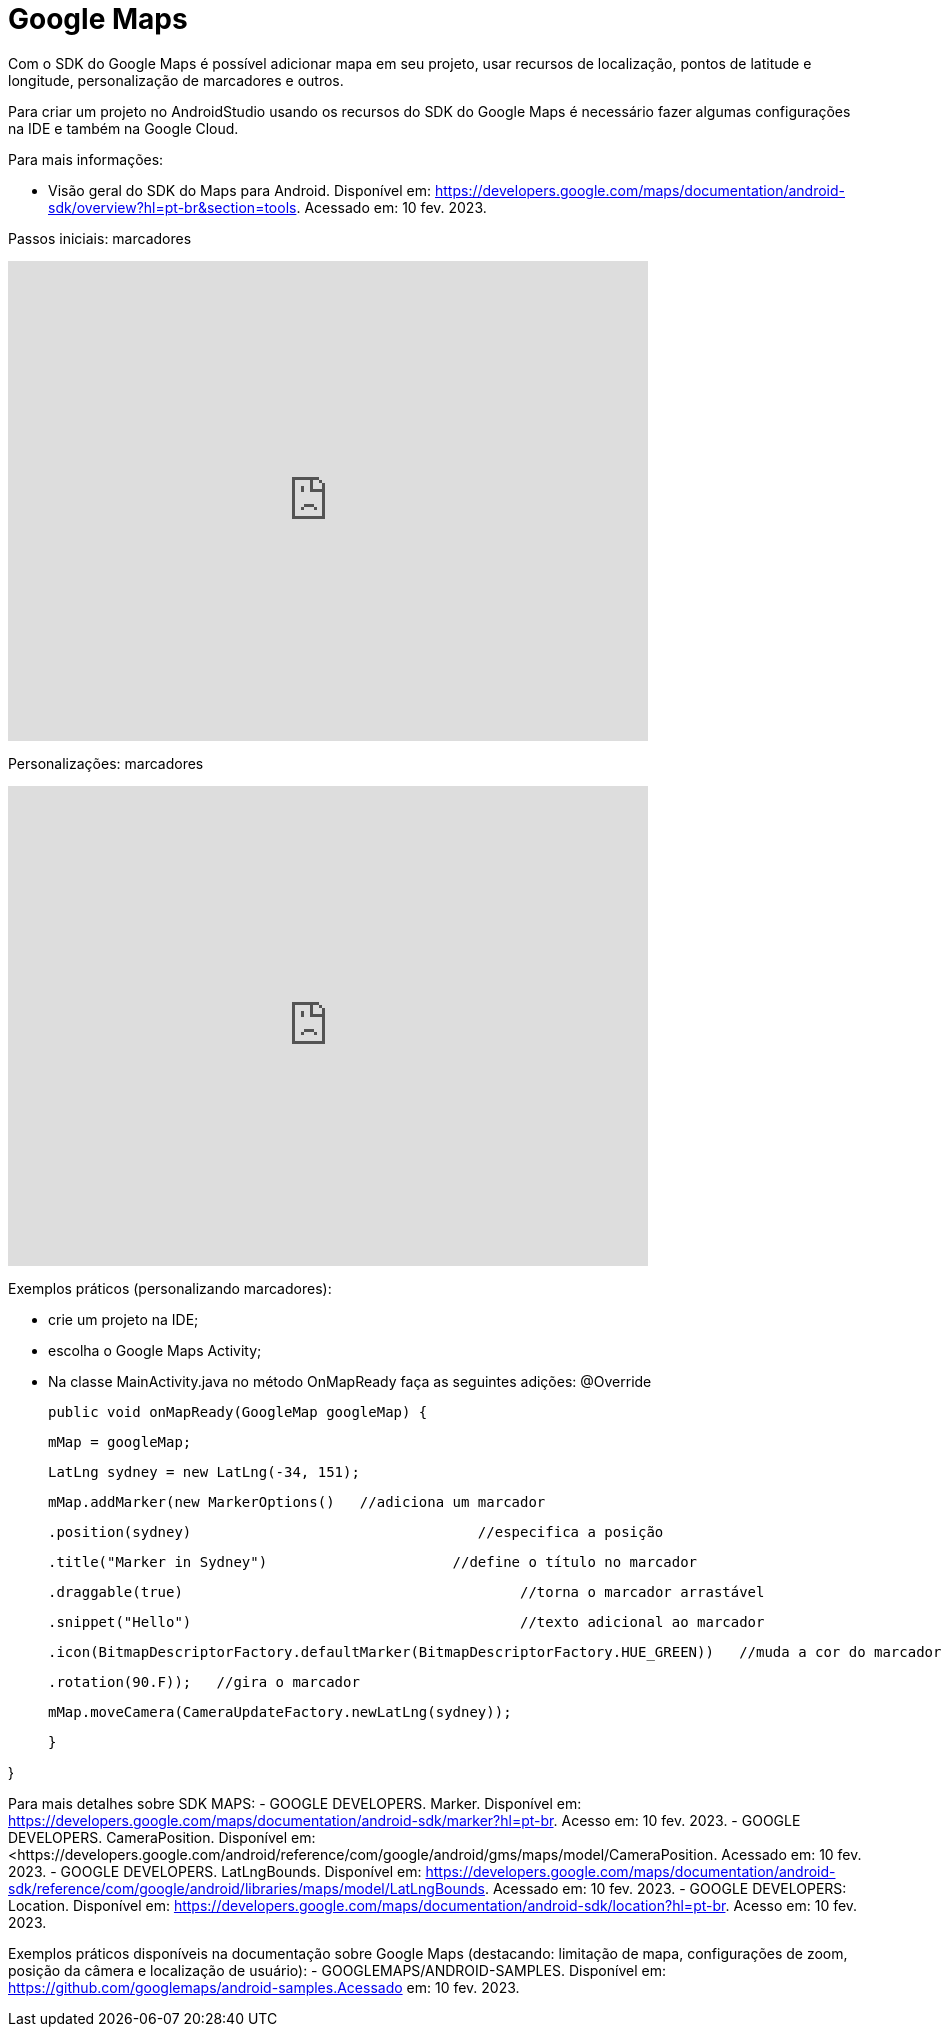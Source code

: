 //caminho padrão para imagens
:imagesdir: images
:figure-caption: Figura
:doctype: book

//gera apresentacao
//pode se baixar os arquivos e add no diretório
:revealjsdir: https://cdnjs.cloudflare.com/ajax/libs/reveal.js/3.8.0

//GERAR ARQUIVOS
//make slides
//make ebook

//Estilo do Sumário
:toc2: 
//após os : insere o texto que deseja ser visível
:toc-title: Sumário
:figure-caption: Figura
//numerar titulos
:numbered:
:source-highlighter: highlightjs
:icons: font
:chapter-label:
:doctype: book
:lang: pt-BR
//3+| mesclar linha tabela

= Google Maps

Com o SDK do Google Maps é possível adicionar mapa em seu projeto, usar recursos de localização, pontos de latitude e longitude, personalização de marcadores e outros.

Para criar um projeto no AndroidStudio usando os recursos do SDK do Google Maps é necessário fazer algumas configurações na IDE e também na Google Cloud.

Para mais informações:

- Visão geral do SDK do Maps para Android. Disponível em: https://developers.google.com/maps/documentation/android-sdk/overview?hl=pt-br&section=tools. Acessado em: 10 fev. 2023.

Passos iniciais: marcadores

video::l3bw8Senjmg[youtube, width=640, height=480]

Personalizações: marcadores

video::FFm9NmSfjw0[youtube, width=640, height=480]

Exemplos práticos (personalizando marcadores):

 - crie um projeto na IDE;

- escolha o Google Maps Activity;

- Na classe MainActivity.java no método OnMapReady faça as seguintes adições:
@Override

    public void onMapReady(GoogleMap googleMap) {

        mMap = googleMap;

        LatLng sydney = new LatLng(-34, 151);

        mMap.addMarker(new MarkerOptions()   //adiciona um marcador

                .position(sydney)                                  //especifica a posição 

                .title("Marker in Sydney")			//define o título no marcador

                .draggable(true)					//torna o marcador arrastável

                .snippet("Hello")					//texto adicional ao marcador

                .icon(BitmapDescriptorFactory.defaultMarker(BitmapDescriptorFactory.HUE_GREEN))   //muda a cor do marcador

                .rotation(90.F));   //gira o marcador


        mMap.moveCamera(CameraUpdateFactory.newLatLng(sydney));   

    }

}

Para mais detalhes sobre SDK MAPS:
- GOOGLE DEVELOPERS. Marker. Disponível em: https://developers.google.com/maps/documentation/android-sdk/marker?hl=pt-br. Acesso em: 10 fev. 2023.
- GOOGLE DEVELOPERS. CameraPosition. Disponível em: <https://developers.google.com/android/reference/com/google/android/gms/maps/model/CameraPosition. Acessado em: 10 fev. 2023.
- GOOGLE DEVELOPERS. LatLngBounds. Disponível em: https://developers.google.com/maps/documentation/android-sdk/reference/com/google/android/libraries/maps/model/LatLngBounds. Acessado em: 10 fev. 2023.
- GOOGLE DEVELOPERS: Location. Disponível em: https://developers.google.com/maps/documentation/android-sdk/location?hl=pt-br. Acesso em: 10 fev. 2023.

Exemplos práticos disponíveis na documentação sobre Google Maps (destacando: limitação de mapa, configurações de zoom, posição da câmera e localização de usuário): 
- GOOGLEMAPS/ANDROID-SAMPLES. Disponível em: https://github.com/googlemaps/android-samples.Acessado em: 10 fev. 2023.





